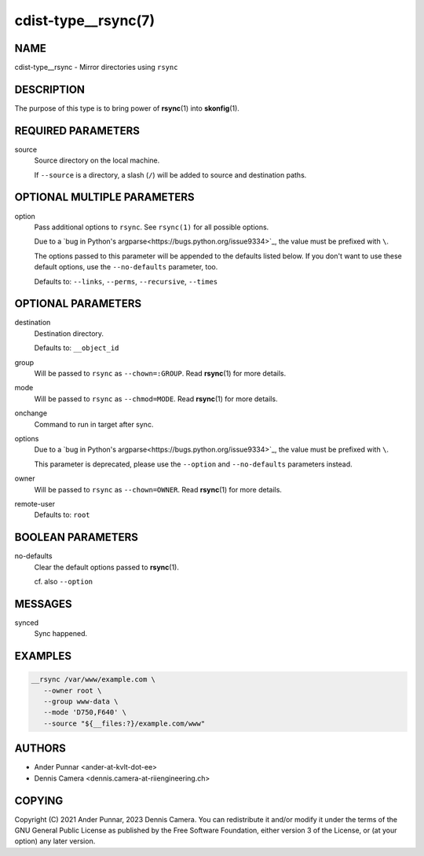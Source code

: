 cdist-type__rsync(7)
====================

NAME
----
cdist-type__rsync - Mirror directories using ``rsync``


DESCRIPTION
-----------
The purpose of this type is to bring power of :strong:`rsync`\ (1) into
:strong:`skonfig`\ (1).


REQUIRED PARAMETERS
-------------------
source
   Source directory on the local machine.

   If ``--source`` is a directory, a slash (``/``) will be added to source and
   destination paths.


OPTIONAL MULTIPLE PARAMETERS
----------------------------
option
   Pass additional options to ``rsync``.
   See ``rsync(1)`` for all possible options.

   Due to a `bug in Python's argparse<https://bugs.python.org/issue9334>`_,
   the value must be prefixed with ``\``.

   The options passed to this parameter will be appended to the defaults listed
   below. If you don't want to use these default options, use the
   ``--no-defaults`` parameter, too.

   Defaults to: ``--links``, ``--perms``, ``--recursive``, ``--times``


OPTIONAL PARAMETERS
-------------------
destination
   Destination directory.

   Defaults to: ``__object_id``
group
   Will be passed to ``rsync`` as ``--chown=:GROUP``.
   Read :strong:`rsync`\ (1) for more details.
mode
   Will be passed to ``rsync`` as ``--chmod=MODE``.
   Read :strong:`rsync`\ (1) for more details.
onchange
   Command to run in target after sync.
options
   Due to a `bug in Python's argparse<https://bugs.python.org/issue9334>`_,
   the value must be prefixed with ``\``.

   This parameter is deprecated, please use the ``--option`` and
   ``--no-defaults`` parameters instead.
owner
   Will be passed to ``rsync`` as ``--chown=OWNER``.
   Read :strong:`rsync`\ (1) for more details.
remote-user
   Defaults to: ``root``


BOOLEAN PARAMETERS
------------------
no-defaults
   Clear the default options passed to :strong:`rsync`\ (1).

   cf. also ``--option``


MESSAGES
--------
synced
   Sync happened.


EXAMPLES
--------

.. code-block:: sh

   __rsync /var/www/example.com \
      --owner root \
      --group www-data \
      --mode 'D750,F640' \
      --source "${__files:?}/example.com/www"


AUTHORS
-------
* Ander Punnar <ander-at-kvlt-dot-ee>
* Dennis Camera <dennis.camera-at-riiengineering.ch>


COPYING
-------
Copyright \(C) 2021 Ander Punnar, 2023 Dennis Camera.
You can redistribute it and/or modify it under the terms of the GNU General
Public License as published by the Free Software Foundation, either version 3 of
the License, or (at your option) any later version.
